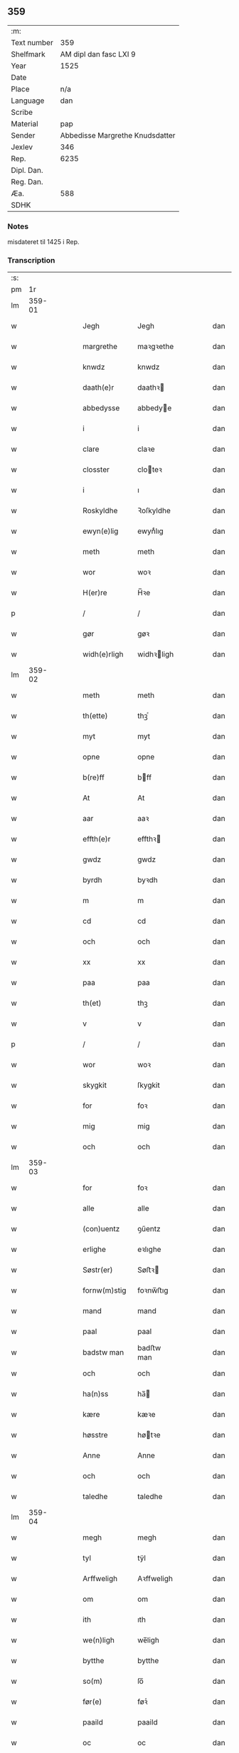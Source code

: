 ** 359
| :m:         |                                 |
| Text number |                             359 |
| Shelfmark   |          AM dipl dan fasc LXI 9 |
| Year        |                            1525 |
| Date        |                                 |
| Place       |                             n/a |
| Language    |                             dan |
| Scribe      |                                 |
| Material    |                             pap |
| Sender      | Abbedisse Margrethe Knudsdatter |
| Jexlev      |                             346 |
| Rep.        |                            6235 |
| Dipl. Dan.  |                                 |
| Reg. Dan.   |                                 |
| Æa.         |                             588 |
| SDHK        |                                 |

*** Notes
misdateret til 1425 i Rep.

*** Transcription
| :s: |        |   |   |   |   |               |             |   |   |   |   |     |   |   |    |        |
| pm  |     1r |   |   |   |   |               |             |   |   |   |   |     |   |   |    |        |
| lm  | 359-01 |   |   |   |   |               |             |   |   |   |   |     |   |   |    |        |
| w   |        |   |   |   |   | Jegh          | Jegh        |   |   |   |   | dan |   |   |    | 359-01 |
| w   |        |   |   |   |   | margrethe     | maꝛgꝛethe   |   |   |   |   | dan |   |   |    | 359-01 |
| w   |        |   |   |   |   | knwdz         | knwdz       |   |   |   |   | dan |   |   |    | 359-01 |
| w   |        |   |   |   |   | daath(e)r     | daathꝛ     |   |   |   |   | dan |   |   |    | 359-01 |
| w   |        |   |   |   |   | abbedysse     | abbedye    |   |   |   |   | dan |   |   |    | 359-01 |
| w   |        |   |   |   |   | i             | i           |   |   |   |   | dan |   |   |    | 359-01 |
| w   |        |   |   |   |   | clare         | claꝛe       |   |   |   |   | dan |   |   |    | 359-01 |
| w   |        |   |   |   |   | closster      | cloteꝛ     |   |   |   |   | dan |   |   |    | 359-01 |
| w   |        |   |   |   |   | i             | ı           |   |   |   |   | dan |   |   |    | 359-01 |
| w   |        |   |   |   |   | Roskyldhe     | Ꝛoſkyldhe   |   |   |   |   | dan |   |   |    | 359-01 |
| w   |        |   |   |   |   | ewyn(e)lig    | ewynͤlıg     |   |   |   |   | dan |   |   |    | 359-01 |
| w   |        |   |   |   |   | meth          | meth        |   |   |   |   | dan |   |   |    | 359-01 |
| w   |        |   |   |   |   | wor           | woꝛ         |   |   |   |   | dan |   |   |    | 359-01 |
| w   |        |   |   |   |   | H(er)re       | H̅ꝛe         |   |   |   |   | dan |   |   |    | 359-01 |
| p   |        |   |   |   |   | /             | /           |   |   |   |   | dan |   |   |    | 359-01 |
| w   |        |   |   |   |   | gør           | gøꝛ         |   |   |   |   | dan |   |   |    | 359-01 |
| w   |        |   |   |   |   | widh(e)rligh  | widhꝛligh  |   |   |   |   | dan |   |   |    | 359-01 |
| lm  | 359-02 |   |   |   |   |               |             |   |   |   |   |     |   |   |    |        |
| w   |        |   |   |   |   | meth          | meth        |   |   |   |   | dan |   |   |    | 359-02 |
| w   |        |   |   |   |   | th(ette)      | thꝫͤ         |   |   |   |   | dan |   |   |    | 359-02 |
| w   |        |   |   |   |   | myt           | myt         |   |   |   |   | dan |   |   |    | 359-02 |
| w   |        |   |   |   |   | opne          | opne        |   |   |   |   | dan |   |   |    | 359-02 |
| w   |        |   |   |   |   | b(re)ff       | bff        |   |   |   |   | dan |   |   |    | 359-02 |
| w   |        |   |   |   |   | At            | At          |   |   |   |   | dan |   |   |    | 359-02 |
| w   |        |   |   |   |   | aar           | aaꝛ         |   |   |   |   | dan |   |   |    | 359-02 |
| w   |        |   |   |   |   | effth(e)r     | effthꝛ     |   |   |   |   | dan |   |   |    | 359-02 |
| w   |        |   |   |   |   | gwdz          | gwdz        |   |   |   |   | dan |   |   |    | 359-02 |
| w   |        |   |   |   |   | byrdh         | byꝛdh       |   |   |   |   | dan |   |   |    | 359-02 |
| w   |        |   |   |   |   | m             | m           |   |   |   |   | dan |   |   |    | 359-02 |
| w   |        |   |   |   |   | cd            | cd          |   |   |   |   | dan |   |   |    | 359-02 |
| w   |        |   |   |   |   | och           | och         |   |   |   |   | dan |   |   |    | 359-02 |
| w   |        |   |   |   |   | xx            | xx          |   |   |   |   | dan |   |   |    | 359-02 |
| w   |        |   |   |   |   | paa           | paa         |   |   |   |   | dan |   |   |    | 359-02 |
| w   |        |   |   |   |   | th(et)        | thꝫ         |   |   |   |   | dan |   |   |    | 359-02 |
| w   |        |   |   |   |   | v             | v           |   |   |   |   | dan |   |   |    | 359-02 |
| p   |        |   |   |   |   | /             | /           |   |   |   |   | dan |   |   |    | 359-02 |
| w   |        |   |   |   |   | wor           | woꝛ         |   |   |   |   | dan |   |   |    | 359-02 |
| w   |        |   |   |   |   | skygkit       | ſkygkit     |   |   |   |   | dan |   |   |    | 359-02 |
| w   |        |   |   |   |   | for           | foꝛ         |   |   |   |   | dan |   |   |    | 359-02 |
| w   |        |   |   |   |   | mig           | mig         |   |   |   |   | dan |   |   |    | 359-02 |
| w   |        |   |   |   |   | och           | och         |   |   |   |   | dan |   |   |    | 359-02 |
| lm  | 359-03 |   |   |   |   |               |             |   |   |   |   |     |   |   |    |        |
| w   |        |   |   |   |   | for           | foꝛ         |   |   |   |   | dan |   |   |    | 359-03 |
| w   |        |   |   |   |   | alle          | alle        |   |   |   |   | dan |   |   |    | 359-03 |
| w   |        |   |   |   |   | (con)uentz    | ꝯűentz      |   |   |   |   | dan |   |   |    | 359-03 |
| w   |        |   |   |   |   | erlighe       | eꝛlıghe     |   |   |   |   | dan |   |   |    | 359-03 |
| w   |        |   |   |   |   | Søstr(er)     | Søﬅꝛ       |   |   |   |   | dan |   |   |    | 359-03 |
| w   |        |   |   |   |   | fornw(m)stig  | foꝛnw̅ﬅıg    |   |   |   |   | dan |   |   |    | 359-03 |
| w   |        |   |   |   |   | mand          | mand        |   |   |   |   | dan |   |   |    | 359-03 |
| w   |        |   |   |   |   | paal          | paal        |   |   |   |   | dan |   |   |    | 359-03 |
| w   |        |   |   |   |   | badstw man    | badﬅw man   |   |   |   |   | dan |   |   |    | 359-03 |
| w   |        |   |   |   |   | och           | och         |   |   |   |   | dan |   |   |    | 359-03 |
| w   |        |   |   |   |   | ha(n)ss       | ha̅         |   |   |   |   | dan |   |   |    | 359-03 |
| w   |        |   |   |   |   | kære          | kæꝛe        |   |   |   |   | dan |   |   |    | 359-03 |
| w   |        |   |   |   |   | høsstre       | høtꝛe      |   |   |   |   | dan |   |   |    | 359-03 |
| w   |        |   |   |   |   | Anne          | Anne        |   |   |   |   | dan |   |   |    | 359-03 |
| w   |        |   |   |   |   | och           | och         |   |   |   |   | dan |   |   |    | 359-03 |
| w   |        |   |   |   |   | taledhe       | taledhe     |   |   |   |   | dan |   |   |    | 359-03 |
| lm  | 359-04 |   |   |   |   |               |             |   |   |   |   |     |   |   |    |        |
| w   |        |   |   |   |   | megh          | megh        |   |   |   |   | dan |   |   |    | 359-04 |
| w   |        |   |   |   |   | tyl           | tÿl         |   |   |   |   | dan |   |   |    | 359-04 |
| w   |        |   |   |   |   | Arffweligh    | Aꝛffweligh  |   |   |   |   | dan |   |   |    | 359-04 |
| w   |        |   |   |   |   | om            | om          |   |   |   |   | dan |   |   |    | 359-04 |
| w   |        |   |   |   |   | ith           | ıth         |   |   |   |   | dan |   |   |    | 359-04 |
| w   |        |   |   |   |   | we(n)ligh     | we̅ligh      |   |   |   |   | dan |   |   |    | 359-04 |
| w   |        |   |   |   |   | bytthe        | bytthe      |   |   |   |   | dan |   |   |    | 359-04 |
| w   |        |   |   |   |   | so(m)         | ſo̅          |   |   |   |   | dan |   |   |    | 359-04 |
| w   |        |   |   |   |   | før(e)        | føꝛͤ         |   |   |   |   | dan |   |   |    | 359-04 |
| w   |        |   |   |   |   | paaild        | paaild      |   |   |   |   | dan |   |   |    | 359-04 |
| w   |        |   |   |   |   | oc            | oc          |   |   |   |   | dan |   |   |    | 359-04 |
| w   |        |   |   |   |   | hans          | hans        |   |   |   |   | dan |   |   |    | 359-04 |
| w   |        |   |   |   |   | høstr(e)      | høﬅꝛ       |   |   |   |   | dan |   |   |    | 359-04 |
| w   |        |   |   |   |   | wylle         | wylle       |   |   |   |   | dan |   |   |    | 359-04 |
| w   |        |   |   |   |   | gøre          | gøꝛe        |   |   |   |   | dan |   |   |    | 359-04 |
| w   |        |   |   |   |   | i             | ı           |   |   |   |   | dan |   |   |    | 359-04 |
| w   |        |   |   |   |   | mellw(m)      | mellw̅       |   |   |   |   | dan |   |   |    | 359-04 |
| w   |        |   |   |   |   | woss          | wo         |   |   |   |   | dan |   |   |    | 359-04 |
| w   |        |   |   |   |   | her           | heꝛ         |   |   |   |   | dan |   |   |    | 359-04 |
| w   |        |   |   |   |   | i             | ı           |   |   |   |   | dan |   |   |    | 359-04 |
| w   |        |   |   |   |   | closst(e)r    | clotꝛ     |   |   |   |   | dan |   |   |    | 359-04 |
| lm  | 359-05 |   |   |   |   |               |             |   |   |   |   |     |   |   |    |        |
| w   |        |   |   |   |   | och           | och         |   |   |   |   | dan |   |   |    | 359-05 |
| w   |        |   |   |   |   | thw(m)        | thw̅         |   |   |   |   | dan |   |   |    | 359-05 |
| w   |        |   |   |   |   | Tha           | Tha         |   |   |   |   | dan |   |   |    | 359-05 |
| w   |        |   |   |   |   | bødhe         | bødhe       |   |   |   |   | dan |   |   |    | 359-05 |
| w   |        |   |   |   |   | the           | the         |   |   |   |   | dan |   |   |    | 359-05 |
| w   |        |   |   |   |   | saa           | ſaa         |   |   |   |   | dan |   |   |    | 359-05 |
| w   |        |   |   |   |   | tyl           | tÿl         |   |   |   |   | dan |   |   |    | 359-05 |
| w   |        |   |   |   |   | At            | At          |   |   |   |   | dan |   |   | =  | 359-05 |
| w   |        |   |   |   |   | the           | the         |   |   |   |   | dan |   |   | == | 359-05 |
| w   |        |   |   |   |   | wille         | wille       |   |   |   |   | dan |   |   |    | 359-05 |
| w   |        |   |   |   |   | wndhe         | wndhe       |   |   |   |   | dan |   |   |    | 359-05 |
| w   |        |   |   |   |   | tyl           | tyl         |   |   |   |   | dan |   |   |    | 359-05 |
| w   |        |   |   |   |   | clostr(e)     | cloﬅꝛ      |   |   |   |   | dan |   |   |    | 359-05 |
| w   |        |   |   |   |   | thør(is)      | thøꝛꝭ       |   |   |   |   | dan |   |   |    | 359-05 |
| w   |        |   |   |   |   | byngni(n)gh   | byngni̅gh    |   |   |   |   | dan |   |   |    | 359-05 |
| w   |        |   |   |   |   | oc            | oc          |   |   |   |   | dan |   |   |    | 359-05 |
| w   |        |   |   |   |   | forbæry(n)gh  | foꝛbæꝛÿ̅gh   |   |   |   |   | dan |   |   |    | 359-05 |
| w   |        |   |   |   |   | som           | ſom         |   |   |   |   | dan |   |   |    | 359-05 |
| w   |        |   |   |   |   | the           | the         |   |   |   |   | dan |   |   |    | 359-05 |
| w   |        |   |   |   |   | haffdhe       | haffdhe     |   |   |   |   | dan |   |   |    | 359-05 |
| lm  | 359-06 |   |   |   |   |               |             |   |   |   |   |     |   |   |    |        |
| w   |        |   |   |   |   | bygth         | bygth       |   |   |   |   | dan |   |   |    | 359-06 |
| w   |        |   |   |   |   | paa           | paa         |   |   |   |   | dan |   |   |    | 359-06 |
| w   |        |   |   |   |   | closst(er)s   | clots     |   |   |   |   | dan |   |   |    | 359-06 |
| w   |        |   |   |   |   | iordz         | ıoꝛdz       |   |   |   |   | dan |   |   |    | 359-06 |
| w   |        |   |   |   |   | som           | ſom         |   |   |   |   | dan |   |   |    | 359-06 |
| w   |        |   |   |   |   | the           | the         |   |   |   |   | dan |   |   |    | 359-06 |
| w   |        |   |   |   |   | haffdhe       | haffdhe     |   |   |   |   | dan |   |   |    | 359-06 |
| w   |        |   |   |   |   | gyffwid       | gyffwid     |   |   |   |   | dan |   |   |    | 359-06 |
| w   |        |   |   |   |   | ii            | ii          |   |   |   |   | dan |   |   |    | 359-06 |
| w   |        |   |   |   |   | s(killing)    |            |   |   |   |   | dan |   |   |    | 359-06 |
| w   |        |   |   |   |   | g(rat)        | gꝭ          |   |   |   |   | dan |   |   |    | 359-06 |
| w   |        |   |   |   |   | tyl           | tÿl         |   |   |   |   | dan |   |   |    | 359-06 |
| w   |        |   |   |   |   | faaren        | faaꝛen      |   |   |   |   | dan |   |   |    | 359-06 |
| w   |        |   |   |   |   | til           | tıl         |   |   |   |   | dan |   |   |    | 359-06 |
| w   |        |   |   |   |   | iorskyl       | ıoꝛſkyl     |   |   |   |   | dan |   |   |    | 359-06 |
| w   |        |   |   |   |   | Saa           | Saa         |   |   |   |   | dan |   |   |    | 359-06 |
| w   |        |   |   |   |   | m(et)         | mꝫ          |   |   |   |   | dan |   |   |    | 359-06 |
| w   |        |   |   |   |   | skeel         | ſkeel       |   |   |   |   | dan |   |   |    | 359-06 |
| w   |        |   |   |   |   | och           | och         |   |   |   |   | dan |   |   |    | 359-06 |
| w   |        |   |   |   |   | wylkordh      | wylkoꝛdh    |   |   |   |   | dan |   |   |    | 359-06 |
| lm  | 359-07 |   |   |   |   |               |             |   |   |   |   |     |   |   |    |        |
| w   |        |   |   |   |   | wylle         | wylle       |   |   |   |   | dan |   |   |    | 359-07 |
| w   |        |   |   |   |   | for(nefnde)   | foꝛͤ         |   |   |   |   | dan |   |   |    | 359-07 |
| w   |        |   |   |   |   | paael         | paael       |   |   |   |   | dan |   |   |    | 359-07 |
| w   |        |   |   |   |   | bastwma(n)    | baﬅwma̅      |   |   |   |   | dan |   |   |    | 359-07 |
| w   |        |   |   |   |   | Och           | Och         |   |   |   |   | dan |   |   |    | 359-07 |
| w   |        |   |   |   |   | hans          | hans        |   |   |   |   | dan |   |   |    | 359-07 |
| w   |        |   |   |   |   | høstr(e)      | høﬅꝛ       |   |   |   |   | dan |   |   |    | 359-07 |
| w   |        |   |   |   |   | Affladhe      | Affladhe    |   |   |   |   | dan |   |   |    | 359-07 |
| w   |        |   |   |   |   | thør(is)      | thøꝛꝭ       |   |   |   |   | dan |   |   |    | 359-07 |
| w   |        |   |   |   |   | byngningh     | byngningh   |   |   |   |   | dan |   |   |    | 359-07 |
| w   |        |   |   |   |   | til           | til         |   |   |   |   | dan |   |   |    | 359-07 |
| w   |        |   |   |   |   | closter       | cloﬅeꝛ      |   |   |   |   | dan |   |   |    | 359-07 |
| w   |        |   |   |   |   | At            | At          |   |   |   |   | dan |   |   | =  | 359-07 |
| w   |        |   |   |   |   | the           | the         |   |   |   |   | dan |   |   | == | 359-07 |
| w   |        |   |   |   |   | skwlle        | ſkwlle      |   |   |   |   | dan |   |   |    | 359-07 |
| w   |        |   |   |   |   | igh(e)n       | ighn̅        |   |   |   |   | dan |   |   |    | 359-07 |
| w   |        |   |   |   |   | haffwe        | haffwe      |   |   |   |   | dan |   |   |    | 359-07 |
| lm  | 359-08 |   |   |   |   |               |             |   |   |   |   |     |   |   |    |        |
| w   |        |   |   |   |   | ith           | ıth         |   |   |   |   | dan |   |   |    | 359-08 |
| w   |        |   |   |   |   | aff           | aff         |   |   |   |   | dan |   |   |    | 359-08 |
| w   |        |   |   |   |   | clost(er)s    | cloﬅ      |   |   |   |   | dan |   |   |    | 359-08 |
| w   |        |   |   |   |   | hwss          | hw         |   |   |   |   | dan |   |   |    | 359-08 |
| w   |        |   |   |   |   | So(m)         | So̅          |   |   |   |   | dan |   |   |    | 359-08 |
| w   |        |   |   |   |   | ligger        | lıggeꝛ      |   |   |   |   | dan |   |   |    | 359-08 |
| w   |        |   |   |   |   | paa           | paa         |   |   |   |   | dan |   |   |    | 359-08 |
| w   |        |   |   |   |   | wor           | woꝛ         |   |   |   |   | dan |   |   |    | 359-08 |
| w   |        |   |   |   |   | kirkæ         | kıꝛkæ       |   |   |   |   | dan |   |   |    | 359-08 |
| w   |        |   |   |   |   | gaar          | gaaꝛ        |   |   |   |   | dan |   |   |    | 359-08 |
| w   |        |   |   |   |   | wed           | wed         |   |   |   |   | dan |   |   |    | 359-08 |
| w   |        |   |   |   |   | th(e)n        | thn̅         |   |   |   |   | dan |   |   |    | 359-08 |
| w   |        |   |   |   |   | søndhr(e)     | ſøndhꝛ     |   |   |   |   | dan |   |   |    | 359-08 |
| w   |        |   |   |   |   | stætthe       | ﬅætthe      |   |   |   |   | dan |   |   |    | 359-08 |
| w   |        |   |   |   |   | Ath           | Ath         |   |   |   |   | dan |   |   |    | 359-08 |
| w   |        |   |   |   |   | nydhe         | nydhe       |   |   |   |   | dan |   |   |    | 359-08 |
| w   |        |   |   |   |   | brwghe        | bꝛwghe      |   |   |   |   | dan |   |   |    | 359-08 |
| w   |        |   |   |   |   | oc            | oc          |   |   |   |   | dan |   |   |    | 359-08 |
| w   |        |   |   |   |   | beholle       | beholle     |   |   |   |   | dan |   |   |    | 359-08 |
| lm  | 359-09 |   |   |   |   |               |             |   |   |   |   |     |   |   |    |        |
| w   |        |   |   |   |   | Ffrith        | Ffꝛith      |   |   |   |   | dan |   |   |    | 359-09 |
| w   |        |   |   |   |   | och           | och         |   |   |   |   | dan |   |   |    | 359-09 |
| w   |        |   |   |   |   | qwyth         | qwyth       |   |   |   |   | dan |   |   |    | 359-09 |
| w   |        |   |   |   |   | wdh(e)n       | wdhn̅        |   |   |   |   | dan |   |   |    | 359-09 |
| w   |        |   |   |   |   | landgylle     | landgÿlle   |   |   |   |   | dan |   |   |    | 359-09 |
| w   |        |   |   |   |   | ell(e)r       | ellꝛ       |   |   |   |   | dan |   |   |    | 359-09 |
| w   |        |   |   |   |   | tyngghe       | tyngghe     |   |   |   |   | dan |   |   |    | 359-09 |
| w   |        |   |   |   |   | i             | i           |   |   |   |   | dan |   |   |    | 359-09 |
| w   |        |   |   |   |   | bægg(is)      | bæggꝭ       |   |   |   |   | dan |   |   |    | 359-09 |
| w   |        |   |   |   |   | tørr(is)      | tøꝛꝛꝭ       |   |   |   |   | dan |   |   |    | 359-09 |
| w   |        |   |   |   |   | lyffz         | lyffz       |   |   |   |   | dan |   |   |    | 359-09 |
| w   |        |   |   |   |   | tydh          | tÿdh        |   |   |   |   | dan |   |   |    | 359-09 |
| w   |        |   |   |   |   | hwylken       | hwylken     |   |   |   |   | dan |   |   |    | 359-09 |
| w   |        |   |   |   |   | som           | ſom         |   |   |   |   | dan |   |   |    | 359-09 |
| w   |        |   |   |   |   | læng{g}h      | læng{g}h    |   |   |   |   | dan |   |   |    | 359-09 |
| w   |        |   |   |   |   | leffwer       | leffweꝛ     |   |   |   |   | dan |   |   |    | 359-09 |
| lm  | 359-10 |   |   |   |   |               |             |   |   |   |   |     |   |   |    |        |
| w   |        |   |   |   |   | och           | och         |   |   |   |   | dan |   |   |    | 359-10 |
| w   |        |   |   |   |   | begg(is)      | beggꝭ       |   |   |   |   | dan |   |   |    | 359-10 |
| w   |        |   |   |   |   | thør(is)      | thøꝛꝭ       |   |   |   |   | dan |   |   |    | 359-10 |
| w   |        |   |   |   |   | søn           | ſøn         |   |   |   |   | dan |   |   |    | 359-10 |
| w   |        |   |   |   |   | lawrys        | lawꝛys      |   |   |   |   | dan |   |   |    | 359-10 |
| w   |        |   |   |   |   | paaelss(øn)   | paaelſ     |   |   |   |   | dan |   |   |    | 359-10 |
| w   |        |   |   |   |   | At            | At          |   |   |   |   | dan |   |   |    | 359-10 |
| w   |        |   |   |   |   | nydhe         | nydhe       |   |   |   |   | dan |   |   |    | 359-10 |
| w   |        |   |   |   |   | effth(e)r     | effthꝛ     |   |   |   |   | dan |   |   |    | 359-10 |
| w   |        |   |   |   |   | tør(is)       | tøꝛꝭ        |   |   |   |   | dan |   |   |    | 359-10 |
| w   |        |   |   |   |   | dødh          | dødh        |   |   |   |   | dan |   |   |    | 359-10 |
| p   |        |   |   |   |   | /             | /           |   |   |   |   | dan |   |   |    | 359-10 |
| w   |        |   |   |   |   | Jt(em)        | Jtꝭ         |   |   |   |   | dan |   |   |    | 359-10 |
| w   |        |   |   |   |   | saa           | ſaa         |   |   |   |   | dan |   |   |    | 359-10 |
| p   |        |   |   |   |   | /             | /           |   |   |   |   | dan |   |   |    | 359-10 |
| w   |        |   |   |   |   | At            | At          |   |   |   |   | dan |   |   |    | 359-10 |
| w   |        |   |   |   |   | naagith       | naagıth     |   |   |   |   | dan |   |   |    | 359-10 |
| w   |        |   |   |   |   | paa           | paa         |   |   |   |   | dan |   |   |    | 359-10 |
| w   |        |   |   |   |   | kwnne         | kwnne       |   |   |   |   | dan |   |   |    | 359-10 |
| lm  | 359-11 |   |   |   |   |               |             |   |   |   |   |     |   |   |    |        |
| w   |        |   |   |   |   | ko(m)me       | ko̅me        |   |   |   |   | dan |   |   |    | 359-11 |
| w   |        |   |   |   |   | th(et)        | thꝫ         |   |   |   |   | dan |   |   |    | 359-11 |
| w   |        |   |   |   |   | gwdh          | gwdh        |   |   |   |   | dan |   |   |    | 359-11 |
| w   |        |   |   |   |   | forbywdhe     | foꝛbywdhe   |   |   |   |   | dan |   |   |    | 359-11 |
| p   |        |   |   |   |   | /             | /           |   |   |   |   | dan |   |   |    | 359-11 |
| w   |        |   |   |   |   | At            | At          |   |   |   |   | dan |   |   |    | 359-11 |
| w   |        |   |   |   |   | sa(m)me       | ſa̅me        |   |   |   |   | dan |   |   |    | 359-11 |
| w   |        |   |   |   |   | hwss          | hw         |   |   |   |   | dan |   |   |    | 359-11 |
| w   |        |   |   |   |   | ko(m)me       | ko̅me        |   |   |   |   | dan |   |   |    | 359-11 |
| w   |        |   |   |   |   | th(em)        | thͫ          |   |   |   |   | dan |   |   |    | 359-11 |
| w   |        |   |   |   |   | fra           | fꝛa         |   |   |   |   | dan |   |   |    | 359-11 |
| w   |        |   |   |   |   | met           | met         |   |   |   |   | dan |   |   |    | 359-11 |
| w   |        |   |   |   |   | offr(e) wol   | offꝛ wol   |   |   |   |   | dan |   |   |    | 359-11 |
| w   |        |   |   |   |   | ell(e)r       | ellꝛ       |   |   |   |   | dan |   |   |    | 359-11 |
| w   |        |   |   |   |   | magth         | magth       |   |   |   |   | dan |   |   |    | 359-11 |
| p   |        |   |   |   |   | /             | /           |   |   |   |   | dan |   |   |    | 359-11 |
| w   |        |   |   |   |   | tha           | tha         |   |   |   |   | dan |   |   |    | 359-11 |
| w   |        |   |   |   |   | skwlle        | ſkwlle      |   |   |   |   | dan |   |   |    | 359-11 |
| w   |        |   |   |   |   | for(nefnde)   | foꝛͤ         |   |   |   |   | dan |   |   |    | 359-11 |
| w   |        |   |   |   |   | paail         | paail       |   |   |   |   | dan |   |   |    | 359-11 |
| lm  | 359-12 |   |   |   |   |               |             |   |   |   |   |     |   |   |    |        |
| w   |        |   |   |   |   | och           | och         |   |   |   |   | dan |   |   |    | 359-12 |
| w   |        |   |   |   |   | hans          | hans        |   |   |   |   | dan |   |   |    | 359-12 |
| w   |        |   |   |   |   | høsstre       | høtꝛe      |   |   |   |   | dan |   |   |    | 359-12 |
| w   |        |   |   |   |   | ko(m)me       | ko̅me        |   |   |   |   | dan |   |   |    | 359-12 |
| w   |        |   |   |   |   | tyl           | tyl         |   |   |   |   | dan |   |   |    | 359-12 |
| w   |        |   |   |   |   | thør(is)      | thøꝛꝭ       |   |   |   |   | dan |   |   |    | 359-12 |
| w   |        |   |   |   |   | bygningh      | bygningh    |   |   |   |   | dan |   |   |    | 359-12 |
| w   |        |   |   |   |   | och           | och         |   |   |   |   | dan |   |   |    | 359-12 |
| w   |        |   |   |   |   | hwss          | hw         |   |   |   |   | dan |   |   |    | 359-12 |
| w   |        |   |   |   |   | igh(e)n       | ighn̅        |   |   |   |   | dan |   |   |    | 359-12 |
| w   |        |   |   |   |   | och           | och         |   |   |   |   | dan |   |   |    | 359-12 |
| w   |        |   |   |   |   | iorskyl       | ıoꝛſkyl     |   |   |   |   | dan |   |   |    | 359-12 |
| w   |        |   |   |   |   | so(m)         | ſo̅          |   |   |   |   | dan |   |   |    | 359-12 |
| w   |        |   |   |   |   | the           | the         |   |   |   |   | dan |   |   |    | 359-12 |
| w   |        |   |   |   |   | haffdhe       | haffdhe     |   |   |   |   | dan |   |   |    | 359-12 |
| w   |        |   |   |   |   | Aff           | Aff         |   |   |   |   | dan |   |   |    | 359-12 |
| w   |        |   |   |   |   | closst(e)r    | clotꝛ     |   |   |   |   | dan |   |   |    | 359-12 |
| w   |        |   |   |   |   | tyl           | tyl         |   |   |   |   | dan |   |   |    | 359-12 |
| lm  | 359-13 |   |   |   |   |               |             |   |   |   |   |     |   |   |    |        |
| w   |        |   |   |   |   | Ffarn         | Ffaꝛn       |   |   |   |   | dan |   |   |    | 359-13 |
| p   |        |   |   |   |   | /             | /           |   |   |   |   | dan |   |   |    | 359-13 |
| w   |        |   |   |   |   | et(cetera)    | etꝭͬ         |   |   |   |   | dan |   |   |    | 359-13 |
| w   |        |   |   |   |   | Tha           | Tha         |   |   |   |   | dan |   |   |    | 359-13 |
| w   |        |   |   |   |   | swaredhe      | ſwaꝛedhe    |   |   |   |   | dan |   |   |    | 359-13 |
| w   |        |   |   |   |   | ieg           | ıeg         |   |   |   |   | dan |   |   |    | 359-13 |
| w   |        |   |   |   |   | for(nefnde)   | foꝛͤ         |   |   |   |   | dan |   |   |    | 359-13 |
| w   |        |   |   |   |   | marg(er)the   | maꝛgthe    |   |   |   |   | dan |   |   |    | 359-13 |
| w   |        |   |   |   |   | knwdz         | knwdz       |   |   |   |   | dan |   |   |    | 359-13 |
| w   |        |   |   |   |   | daatth(e)r    | daatthꝛ    |   |   |   |   | dan |   |   |    | 359-13 |
| w   |        |   |   |   |   | meth          | meth        |   |   |   |   | dan |   |   |    | 359-13 |
| w   |        |   |   |   |   | alle          | alle        |   |   |   |   | dan |   |   |    | 359-13 |
| w   |        |   |   |   |   | søsst(er)s    | ſøts      |   |   |   |   | dan |   |   |    | 359-13 |
| w   |        |   |   |   |   | samtyckæ      | ſamtyckæ    |   |   |   |   | dan |   |   |    | 359-13 |
| w   |        |   |   |   |   | och           | och         |   |   |   |   | dan |   |   |    | 359-13 |
| w   |        |   |   |   |   | wyllie        | wyllie      |   |   |   |   | dan |   |   |    | 359-13 |
| p   |        |   |   |   |   | /             | /           |   |   |   |   | dan |   |   |    | 359-13 |
| w   |        |   |   |   |   | /             | /           |   |   |   |   | dan |   |   |    | 359-13 |
| p   |        |   |   |   |   | /             | /           |   |   |   |   | dan |   |   |    | 359-13 |
| lm  | 359-14 |   |   |   |   |               |             |   |   |   |   |     |   |   |    |        |
| w   |        |   |   |   |   | Tyl           | Tÿl         |   |   |   |   | dan |   |   |    | 359-14 |
| w   |        |   |   |   |   | sa(m)me       | ſa̅me        |   |   |   |   | dan |   |   |    | 359-14 |
| w   |        |   |   |   |   | forskreffne   | foꝛſkꝛeffne |   |   |   |   | dan |   |   |    | 359-14 |
| w   |        |   |   |   |   | ord           | oꝛd         |   |   |   |   | dan |   |   |    | 359-14 |
| w   |        |   |   |   |   | och           | och         |   |   |   |   | dan |   |   |    | 359-14 |
| w   |        |   |   |   |   | Artidæ        | Aꝛtidæ      |   |   |   |   | dan |   |   |    | 359-14 |
| w   |        |   |   |   |   | At            | At          |   |   |   |   | dan |   |   |    | 359-14 |
| w   |        |   |   |   |   | saa           | ſaa         |   |   |   |   | dan |   |   |    | 359-14 |
| w   |        |   |   |   |   | skwlle        | ſkwlle      |   |   |   |   | dan |   |   |    | 359-14 |
| w   |        |   |   |   |   | wæ(re)        | wæ         |   |   |   |   | dan |   |   |    | 359-14 |
| w   |        |   |   |   |   | i             | i           |   |   |   |   | dan |   |   |    | 359-14 |
| w   |        |   |   |   |   | alle          | alle        |   |   |   |   | dan |   |   |    | 359-14 |
| w   |        |   |   |   |   | maadhe        | maadhe      |   |   |   |   | dan |   |   |    | 359-14 |
| w   |        |   |   |   |   | som           | ſo         |   |   |   |   | dan |   |   |    | 359-14 |
| w   |        |   |   |   |   | ther(is)      | theꝛꝭ       |   |   |   |   | dan |   |   |    | 359-14 |
| w   |        |   |   |   |   | begæryngh     | begæꝛyngh   |   |   |   |   | dan |   |   |    | 359-14 |
| w   |        |   |   |   |   | wor           | woꝛ         |   |   |   |   | dan |   |   |    | 359-14 |
| w   |        |   |   |   |   | vdh(e)n       | vdhn̅        |   |   |   |   | dan |   |   |    | 359-14 |
| lm  | 359-15 |   |   |   |   |               |             |   |   |   |   |     |   |   |    |        |
| w   |        |   |   |   |   | Tiaagh(e)n    | Tıaaghn̅     |   |   |   |   | dan |   |   |    | 359-15 |
| w   |        |   |   |   |   | swigh(et)     | ſwıghꝫ      |   |   |   |   | dan |   |   |    | 359-15 |
| w   |        |   |   |   |   | ell(e)r       | ellꝛ       |   |   |   |   | dan |   |   |    | 359-15 |
| w   |        |   |   |   |   | forderwyn     | foꝛdeꝛwyn   |   |   |   |   | dan |   |   |    | 359-15 |
| w   |        |   |   |   |   | æller         | ælleꝛ       |   |   |   |   | dan |   |   |    | 359-15 |
| w   |        |   |   |   |   | naag(e)r      | naagꝛ      |   |   |   |   | dan |   |   |    | 359-15 |
| w   |        |   |   |   |   | ny            | ny          |   |   |   |   | dan |   |   |    | 359-15 |
| w   |        |   |   |   |   | fwndh         | fwndh       |   |   |   |   | dan |   |   |    | 359-15 |
| w   |        |   |   |   |   | som           | ſo         |   |   |   |   | dan |   |   |    | 359-15 |
| w   |        |   |   |   |   | paa           | paa         |   |   |   |   | dan |   |   |    | 359-15 |
| w   |        |   |   |   |   | find(is)      | findꝭ       |   |   |   |   | dan |   |   |    | 359-15 |
| w   |        |   |   |   |   | nw            | nw          |   |   |   |   | dan |   |   |    | 359-15 |
| p   |        |   |   |   |   | /             | /           |   |   |   |   | dan |   |   |    | 359-15 |
| w   |        |   |   |   |   | meth          | meth        |   |   |   |   | dan |   |   |    | 359-15 |
| w   |        |   |   |   |   | th(ette)      | thꝫͤ         |   |   |   |   | dan |   |   |    | 359-15 |
| w   |        |   |   |   |   | mith          | mith        |   |   |   |   | dan |   |   |    | 359-15 |
| w   |        |   |   |   |   | opne          | opne        |   |   |   |   | dan |   |   |    | 359-15 |
| w   |        |   |   |   |   | breff         | bꝛeff       |   |   |   |   | dan |   |   |    | 359-15 |
| lm  | 359-16 |   |   |   |   |               |             |   |   |   |   |     |   |   |    |        |
| w   |        |   |   |   |   | Tyl           | Tyl         |   |   |   |   | dan |   |   |    | 359-16 |
| w   |        |   |   |   |   | ladh(e)r      | ladhꝛ      |   |   |   |   | dan |   |   |    | 359-16 |
| w   |        |   |   |   |   | at            | at          |   |   |   |   | dan |   |   |    | 359-16 |
| w   |        |   |   |   |   | for(nefnde)   | foꝛͤ         |   |   |   |   | dan |   |   |    | 359-16 |
| w   |        |   |   |   |   | paail         | paail       |   |   |   |   | dan |   |   |    | 359-16 |
| w   |        |   |   |   |   | bastwma(m)    | baﬅwma̅      |   |   |   |   | dan |   |   |    | 359-16 |
| w   |        |   |   |   |   | och           | och         |   |   |   |   | dan |   |   |    | 359-16 |
| w   |        |   |   |   |   | hanss         | han        |   |   |   |   | dan |   |   |    | 359-16 |
| w   |        |   |   |   |   | høsstr(e)     | høtꝛ      |   |   |   |   | dan |   |   |    | 359-16 |
| w   |        |   |   |   |   | skwlle        | ſkwlle      |   |   |   |   | dan |   |   |    | 359-16 |
| w   |        |   |   |   |   | nydhe         | nydhe       |   |   |   |   | dan |   |   |    | 359-16 |
| w   |        |   |   |   |   | och           | och         |   |   |   |   | dan |   |   |    | 359-16 |
| w   |        |   |   |   |   | beholle       | beholle     |   |   |   |   | dan |   |   |    | 359-16 |
| w   |        |   |   |   |   | sa(m)me       | ſa̅me        |   |   |   |   | dan |   |   |    | 359-16 |
| w   |        |   |   |   |   | hwss          | hw         |   |   |   |   | dan |   |   |    | 359-16 |
| w   |        |   |   |   |   | her           | heꝛ         |   |   |   |   | dan |   |   |    | 359-16 |
| w   |        |   |   |   |   | paa           | paa         |   |   |   |   | dan |   |   |    | 359-16 |
| lm  | 359-17 |   |   |   |   |               |             |   |   |   |   |     |   |   |    |        |
| w   |        |   |   |   |   | byrkæ         | byꝛkæ       |   |   |   |   | dan |   |   |    | 359-17 |
| w   |        |   |   |   |   | gaarin        | gaaꝛin      |   |   |   |   | dan |   |   |    | 359-17 |
| w   |        |   |   |   |   | som           | ſo         |   |   |   |   | dan |   |   |    | 359-17 |
| w   |        |   |   |   |   | the           | the         |   |   |   |   | dan |   |   |    | 359-17 |
| w   |        |   |   |   |   | nw            | nw          |   |   |   |   | dan |   |   |    | 359-17 |
| w   |        |   |   |   |   | i             | ı           |   |   |   |   | dan |   |   |    | 359-17 |
| w   |        |   |   |   |   | boo           | boo         |   |   |   |   | dan |   |   |    | 359-17 |
| w   |        |   |   |   |   | thør(is)      | thøꝛꝭ       |   |   |   |   | dan |   |   |    | 359-17 |
| w   |        |   |   |   |   | lyff(et)th    | lyffꝫth     |   |   |   |   | dan |   |   |    | 359-17 |
| w   |        |   |   |   |   | tydh          | tydh        |   |   |   |   | dan |   |   |    | 359-17 |
| w   |        |   |   |   |   | wdh(e)n       | wdhn̅        |   |   |   |   | dan |   |   |    | 359-17 |
| w   |        |   |   |   |   | langylle      | langÿlle    |   |   |   |   | dan |   |   |    | 359-17 |
| w   |        |   |   |   |   | {o}ch         | {o}ch       |   |   |   |   | dan |   |   |    | 359-17 |
| w   |        |   |   |   |   | saa           | ſaa         |   |   |   |   | dan |   |   |    | 359-17 |
| w   |        |   |   |   |   | tyl           | tyl         |   |   |   |   | dan |   |   |    | 359-17 |
| w   |        |   |   |   |   | closster      | cloteꝛ     |   |   |   |   | dan |   |   |    | 359-17 |
| w   |        |   |   |   |   | igh(e)n       | ighn̅        |   |   |   |   | dan |   |   |    | 359-17 |
| lm  | 359-18 |   |   |   |   |               |             |   |   |   |   |     |   |   |    |        |
| w   |        |   |   |   |   | wdh(e)n       | wdhn̅        |   |   |   |   | dan |   |   |    | 359-18 |
| w   |        |   |   |   |   | All           | All         |   |   |   |   | dan |   |   |    | 359-18 |
| w   |        |   |   |   |   | gh(e)nsyelsse | ghn̅ſyele   |   |   |   |   | dan |   |   |    | 359-18 |
| w   |        |   |   |   |   | effth(e)r     | effthꝛ     |   |   |   |   | dan |   |   |    | 359-18 |
| w   |        |   |   |   |   | thør(is)      | thøꝛꝭ       |   |   |   |   | dan |   |   |    | 359-18 |
| w   |        |   |   |   |   | dødh          | dødh        |   |   |   |   | dan |   |   |    | 359-18 |
| w   |        |   |   |   |   | och           | och         |   |   |   |   | dan |   |   |    | 359-18 |
| w   |        |   |   |   |   | barn          | baꝛn        |   |   |   |   | dan |   |   |    | 359-18 |
| w   |        |   |   |   |   | effth(e)r     | effthꝛ     |   |   |   |   | dan |   |   |    | 359-18 |
| w   |        |   |   |   |   | th(em)        | thͫ          |   |   |   |   | dan |   |   |    | 359-18 |
| w   |        |   |   |   |   | Tyl           | Tyl         |   |   |   |   | dan |   |   |    | 359-18 |
| w   |        |   |   |   |   | ydh(e)rmere   | ydhꝛmeꝛe   |   |   |   |   | dan |   |   |    | 359-18 |
| w   |        |   |   |   |   | wissingh      | wiingh     |   |   |   |   | dan |   |   |    | 359-18 |
| w   |        |   |   |   |   | och           | och         |   |   |   |   | dan |   |   |    | 359-18 |
| w   |        |   |   |   |   | bædre         | bædꝛe       |   |   |   |   | dan |   |   |    | 359-18 |
| lm  | 359-19 |   |   |   |   |               |             |   |   |   |   |     |   |   |    |        |
| w   |        |   |   |   |   | Fforwary(n)   | Ffoꝛwaꝛy̅    |   |   |   |   | dan |   |   |    | 359-19 |
| w   |        |   |   |   |   | trycker       | tꝛyckeꝛ     |   |   |   |   | dan |   |   |    | 359-19 |
| w   |        |   |   |   |   | iegh          | ıegh        |   |   |   |   | dan |   |   |    | 359-19 |
| w   |        |   |   |   |   | mith          | mith        |   |   |   |   | dan |   |   |    | 359-19 |
| w   |        |   |   |   |   | æmmydz        | æmmydz      |   |   |   |   | dan |   |   |    | 359-19 |
| w   |        |   |   |   |   | insiclle      | inſiclle    |   |   |   |   | dan |   |   |    | 359-19 |
| w   |        |   |   |   |   | nædh(e)n      | nædhn̅       |   |   |   |   | dan |   |   |    | 359-19 |
| w   |        |   |   |   |   | for           | foꝛ         |   |   |   |   | dan |   |   |    | 359-19 |
| w   |        |   |   |   |   | th(ette)      | thꝫͤ         |   |   |   |   | dan |   |   |    | 359-19 |
| w   |        |   |   |   |   | Opne          | Opne        |   |   |   |   | dan |   |   |    | 359-19 |
| w   |        |   |   |   |   | breffh        | bꝛeffh      |   |   |   |   | dan |   |   |    | 359-19 |
| :e: |        |   |   |   |   |               |             |   |   |   |   |     |   |   |    |        |
